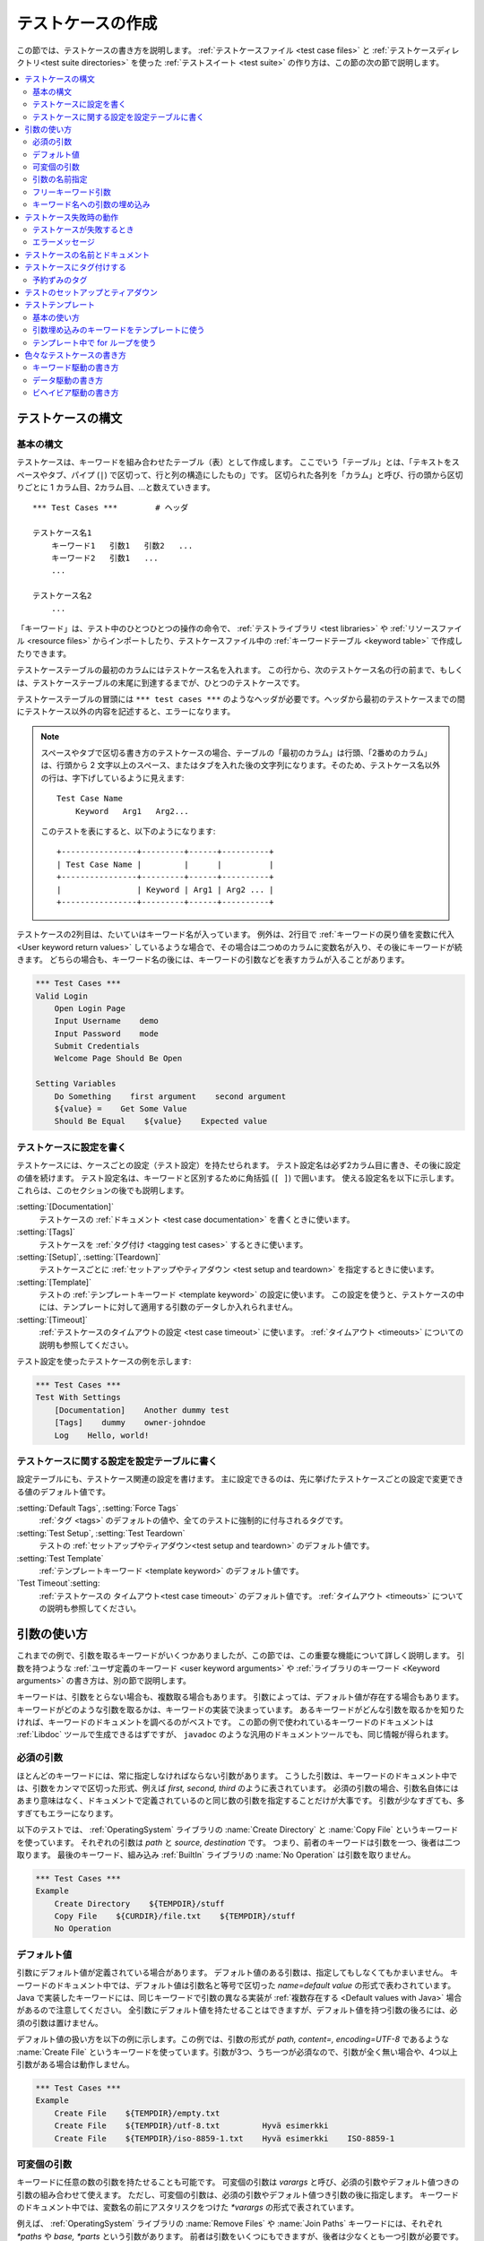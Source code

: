 .. _test case:
.. _test cases:
.. _Creating test cases:

テストケースの作成
===================

この節では、テストケースの書き方を説明します。
:ref:`テストケースファイル <test case files>` と :ref:`テストケースディレクトリ<test suite directories>` を使った :ref:`テストスイート <test suite>` の作り方は、この節の次の節で説明します。

.. contents::
   :depth: 2
   :local:

.. Test case syntax:

テストケースの構文
--------------------

.. Basic syntax:

基本の構文
~~~~~~~~~~~~

テストケースは、キーワードを組み合わせたテーブル（表）として作成します。
ここでいう「テーブル」とは、「テキストをスペースやタブ、パイプ (``|``) で区切って、行と列の構造にしたもの」です。
区切られた各列を「カラム」と呼び、行の頭から区切りごとに 1 カラム目、2カラム目、...と数えていきます。
::

      *** Test Cases ***        # ヘッダ

      テストケース名1
          キーワード1   引数1   引数2   ...
          キーワード2   引数1   ...
          ...

      テストケース名2
          ...

「キーワード」は、テスト中のひとつひとつの操作の命令で、 :ref:`テストライブラリ <test libraries>` や :ref:`リソースファイル <resource files>` からインポートしたり、テストケースファイル中の :ref:`キーワードテーブル <keyword table>` で作成したりできます。

テストケーステーブルの最初のカラムにはテストケース名を入れます。
この行から、次のテストケース名の行の前まで、もしくは、テストケーステーブルの末尾に到達するまでが、ひとつのテストケースです。

テストケーステーブルの冒頭には ``*** test cases ***`` のようなヘッダが必要です。ヘッダから最初のテストケースまでの間にテストケース以外の内容を記述すると、エラーになります。

.. note::
   スペースやタブで区切る書き方のテストケースの場合、テーブルの「最初のカラム」は行頭、「2番めのカラム」は、行頭から 2 文字以上のスペース、またはタブを入れた後の文字列になります。そのため、テストケース名以外の行は、字下げしているように見えます::

      Test Case Name
          Keyword   Arg1   Arg2...

   このテストを表にすると、以下のようになります::

      +----------------+---------+------+----------+
      | Test Case Name |         |      |          |
      +----------------+---------+------+----------+
      |                | Keyword | Arg1 | Arg2 ... |
      +----------------+---------+------+----------+

テストケースの2列目は、たいていはキーワード名が入っています。
例外は、2行目で :ref:`キーワードの戻り値を変数に代入 <User keyword return values>` しているような場合で、その場合は二つめのカラムに変数名が入り、その後にキーワードが続きます。
どちらの場合も、キーワード名の後には、キーワードの引数などを表すカラムが入ることがあります。

.. _example-tests:
.. sourcecode:: robotframework

   *** Test Cases ***
   Valid Login
       Open Login Page
       Input Username    demo
       Input Password    mode
       Submit Credentials
       Welcome Page Should Be Open

   Setting Variables
       Do Something    first argument    second argument
       ${value} =    Get Some Value
       Should Be Equal    ${value}    Expected value

.. Settings in the Test Case table:

テストケースに設定を書く
~~~~~~~~~~~~~~~~~~~~~~~~~~

テストケースには、ケースごとの設定（テスト設定）を持たせられます。
テスト設定名は必ず2カラム目に書き、その後に設定の値を続けます。
テスト設定名は、キーワードと区別するために角括弧 (``[ ]``) で囲います。
使える設定名を以下に示します。これらは、このセクションの後でも説明します。

:setting:`[Documentation]`
    テストケースの :ref:`ドキュメント <test case documentation>` を書くときに使います。

:setting:`[Tags]`
    テストケースを :ref:`タグ付け <tagging test cases>` するときに使います。

:setting:`[Setup]`, :setting:`[Teardown]`
    テストケースごとに :ref:`セットアップやティアダウン <test setup and teardown>` を指定するときに使います。

:setting:`[Template]`
   テストの :ref:`テンプレートキーワード <template keyword>` の設定に使います。
   この設定を使うと、テストケースの中には、テンプレートに対して適用する引数のデータしか入れられません。

:setting:`[Timeout]`
   :ref:`テストケースのタイムアウトの設定 <test case timeout>` に使います。
   :ref:`タイムアウト <timeouts>` についての説明も参照してください。

テスト設定を使ったテストケースの例を示します:

.. sourcecode:: robotframework

   *** Test Cases ***
   Test With Settings
       [Documentation]    Another dummy test
       [Tags]    dummy    owner-johndoe
       Log    Hello, world!


.. _Test case related settings in the Setting table:

テストケースに関する設定を設定テーブルに書く
~~~~~~~~~~~~~~~~~~~~~~~~~~~~~~~~~~~~~~~~~~~~~~~

設定テーブルにも、テストケース関連の設定を書けます。
主に設定できるのは、先に挙げたテストケースごとの設定で変更できる値のデフォルト値です。

:setting:`Default Tags`, :setting:`Force Tags`
   :ref:`タグ <tags>` のデフォルトの値や、全てのテストに強制的に付与されるタグです。

:setting:`Test Setup`, :setting:`Test Teardown`
   テストの :ref:`セットアップやティアダウン<test setup and teardown>` のデフォルト値です。

:setting:`Test Template`
   :ref:`テンプレートキーワード <template keyword>` のデフォルト値です。

`Test Timeout`:setting:
   :ref:`テストケースの タイムアウト<test case timeout>` のデフォルト値です。
   :ref:`タイムアウト <timeouts>` についての説明も参照してください。


.. _Using arguments:

引数の使い方
---------------

これまでの例で、引数を取るキーワードがいくつかありましたが、この節では、この重要な機能について詳しく説明します。
引数を持つような :ref:`ユーザ定義のキーワード <user keyword arguments>` や :ref:`ライブラリのキーワード <Keyword arguments>` の書き方は、別の節で説明します。

キーワードは、引数をとらない場合も、複数取る場合もあります。
引数によっては、デフォルト値が存在する場合もあります。
キーワードがどのような引数を取るかは、キーワードの実装で決まっています。
あるキーワードがどんな引数を取るかを知りたければ、キーワードのドキュメントを調べるのがベストです。
この節の例で使われているキーワードのドキュメントは :ref:`Libdoc` ツールで生成できるはずですが、
``javadoc`` のような汎用のドキュメントツールでも、同じ情報が得られます。

.. _Mandatory arguments:

必須の引数
~~~~~~~~~~~~

ほとんどのキーワードには、常に指定しなければならない引数があります。
こうした引数は、キーワードのドキュメント中では、引数をカンマで区切った形式、例えば `first, second, third` のように表されています。
必須の引数の場合、引数名自体にはあまり意味はなく、ドキュメントで定義されているのと同じ数の引数を指定することだけが大事です。
引数が少なすぎても、多すぎてもエラーになります。

以下のテストでは、 :ref:`OperatingSystem` ライブラリの :name:`Create Directory` と :name:`Copy File` というキーワードを使っています。
それぞれの引数は `path` と `source, destination` です。
つまり、前者のキーワードは引数を一つ、後者は二つ取ります。
最後のキーワード、組み込み :ref:`BuiltIn` ライブラリの :name:`No Operation` は引数を取りません。

.. sourcecode:: robotframework

   *** Test Cases ***
   Example
       Create Directory    ${TEMPDIR}/stuff
       Copy File    ${CURDIR}/file.txt    ${TEMPDIR}/stuff
       No Operation

.. _devault values:

デフォルト値
~~~~~~~~~~~~~~

引数にデフォルト値が定義されている場合があります。
デフォルト値のある引数は、指定してもしなくてもかまいません。
キーワードのドキュメント中では、デフォルト値は引数名と等号で区切った `name=default value` の形式で表わされています。
Java で実装したキーワードには、同じキーワードで引数の異なる実装が :ref:`複数存在する <Default values with Java>` 場合があるので注意してください。
全引数にデフォルト値を持たせることはできますが、デフォルト値を持つ引数の後ろには、必須の引数は置けません。

デフォルト値の扱い方を以下の例に示します。この例では、引数の形式が `path, content=, encoding=UTF-8` であるような :name:`Create File` というキーワードを使っています。引数が3つ、うち一つが必須なので、引数が全く無い場合や、4つ以上引数がある場合は動作しません。

.. sourcecode:: robotframework

   *** Test Cases ***
   Example
       Create File    ${TEMPDIR}/empty.txt
       Create File    ${TEMPDIR}/utf-8.txt         Hyvä esimerkki
       Create File    ${TEMPDIR}/iso-8859-1.txt    Hyvä esimerkki    ISO-8859-1

.. _varargs:

可変個の引数
~~~~~~~~~~~~~~~~~

キーワードに任意の数の引数を持たせることも可能です。
可変個の引数は *varargs* と呼び、必須の引数やデフォルト値つきの引数の組み合わせて使えます。
ただし、可変個の引数は、必須の引数やデフォルト値つき引数の後に指定します。
キーワードのドキュメント中では、変数名の前にアスタリスクをつけた `*varargs` の形式で表されています。

例えば、 :ref:`OperatingSystem` ライブラリの :name:`Remove Files` や :name:`Join Paths` キーワードには、それぞれ `*paths` や `base, *parts` という引数があります。
前者は引数をいくつにもできますが、後者は少なくとも一つ引数が必要です。

.. sourcecode:: robotframework

   *** Test Cases ***
   Example
       Remove Files    ${TEMPDIR}/f1.txt    ${TEMPDIR}/f2.txt    ${TEMPDIR}/f3.txt
       @{paths} =    Join Paths    ${TEMPDIR}    f1.txt    f2.txt    f3.txt    f4.txt

.. _Named argument syntax:
.. _Named arguments:

引数の名前指定
~~~~~~~~~~~~~~~

引数の名前指定は、 :ref:`default values <デフォルト値>` つき引数をより柔軟に扱えるようにし、引数に何の値を指定したかを明示的に書ける記法です。

技術的には、引数の名前指定は、 Python の `キーワード引数 <http://docs.python.org/2/tutorial/controlflow.html#keyword-arguments>`_ と同じです。


.. Basic syntax

基本の記法
''''''''''''

キーワードの引数を指定する際、 `arg=value` のように、値の前に引数の名前を指定できます。
この書き方は、デフォルト値つきの引数が何個もあって、一部の引数だけに値を指定し、他はデフォルト値のままにしておきたいときにとても便利です。
例えば、あるキーワードが `arg1=a, arg2=b, arg3=c` のような3つのデフォルト値つき引数で呼び出せるとき、 `arg3=override` だけを指定してキーワードを呼び出すと、 `arg1` と `arg2` はデフォルト値のままで、 `arg3` だけ `override` にできます。
この挙動がよく理解できなければ、下の :ref:`名前付き引数の例 <named arguments example>` が助けになるかもしれません。

引数を名前指定するときは、名前に大小文字の区別があることと、スペースの扱いが厳密なことに注意してください。前者は、例えば `arg` という引数を名前指定子たければ、 `Arg=value` や `ARG=value` でなく `arg=value` とせねばならないということです。
後者は、 `=` 記号の前にはスペースを入れてはならず、 `=` の後ろに入っているスペースが、値の一部とみなされるということです。


:ref:`ユーザ定義のキーワード <user keywords>` 中で名前指定の引数を使う場合、引数名に `${}` を付ける必要はありません。例えば、 `${arg1}=first, ${arg2}=second` のように定義したユーザキーワードで引数値を指定するときは、 `arg2=override` のように指定します。

引数を名前指定で入力すると、その後ろに必須の引数は指定できません。例えば、 `| Keyword | arg=value | positional |` は動きません。
Robot Framework 2.8 からは、明にエラーになります。
名前指定で引数を指定する場合、引数の並びは問題になりません。

.. note:: 
   Robot Framework 2.8 以前では、デフォルト値を持たない引数は名前指定にできませんでした。

.. _Named arguments with variables:

名前指定の引数に変数を渡す
''''''''''''''''''''''''''''''

名前指定の引数は、名前と値のどちらにも :ref:`変数 <variables>` を使えます。
値が単一の :ref:`スカラ値 <scalar variable>` であれば、キーワードに「そのまま」渡されます。
つまり、この機能を使うと、文字列以外の任意のオブジェクトを、名前指定の引数に使えるのです。
例えば、 `arg=${object}` を指定してキーワードを呼ぶと、 `${object}`  の値を文字列に変換しないでキーワードに渡します。

名前指定の引数の名前に変数を使うと、引数名と値を結びつけるよりも前に、値の方を評価します。
この機能は Robot Framework 2.8.6 で登場しました。

名前指定の引数を使う場合、キーワードを呼び出すときの記述で、必ずリテラルの等号を書かねばなりません。
逆に言えば、変数単体では名前指定の引数扱いにはならないし、 `foo=bar` のような値を変数で渡したしても認識されないということです。
キーワードを他のキーワードでラップするときには特に注意してください。
例えば、 :ref:`可変個の引数 <variable number of arguments>`  を取るあるキーワードが、引数を `@{args}` に格納していて、それを別のキーワードにそのまま渡しているとします。
このキーワードを `named=arg` のように名前指定の引数で呼び出しても、 Robot Framework はこれをうまく解釈できません。
以下に例を挙げましょう。


.. sourcecode:: robotframework

   *** Test Cases ***
   Example
       Run Program    shell=True    # これは Run Process の名前指定引数にはならない

   *** Keywords ***
   Run Program
       [Arguments]    @{args}
       Run Process    program.py    @{args}    # @{args} の中の名前指定の引数が正しく解釈されない

名前指定の引数をキーワード間で受け渡ししたい場合は、 :ref:`フリーキーワード引数 <free keyword arguments>` を受け取るよう変更が必要です。
必須引数と名前指定引数の両方を受け渡しできるラッパーキーワードは :ref:`kwargs の例 <kwargs example>` を参照してください。

.. _Escaping named arguments syntax:

名前指定引数のエスケープ
'''''''''''''''''''''''''''''''

名前指定の引数は、引数中の等号 ``=`` の前の部分が、キーワードの引数のどれかに一致する場合にのみ使われます。
例えば、あるキーワードに、必須の引数として、 `foo=quux` というリテラルの値を渡したとします。
そのキーワードに `foo` という別の引数があったとします。
この場合、 `quux` は引数 `foo` に渡されてしまい、おそらく必須の引数の指定がないためにエラーとなるでしょう。

こういった、期待しないマッチが起きるレアケースのために、 `foo\=quux` のように、バックスラッシュによる :ref:`エスケープ <escaping>` が可能です。
エスケープすると、必須の引数に `foo=quux` という値が渡ります。
この例では、そもそも `foo` という引数がなければエスケープは必要ありませんでしたが、より明示的に書いておくために、常にエスケープしておくのがよいでしょう。


.. _Where named arguments are supported:

名前指定引数のサポート状況
'''''''''''''''''''''''''''''

これまでで解説したように、名前指定の引数はキーワード全般で使えます。
その他、 :ref:`ライブラリのインポート <importing libraries>` でも使えます。

名前指定の引数は、 :ref:`ユーザキーワード <user keywords>` と、ほとんどの :ref:`テストライブラリ <test libraries>` で使えます。
例外は :ref:`スタティックライブラリ API <static library API>` を使っている Java ベースのライブラリです。
:ref:`Libdoc` で生成したライブラリドキュメントには、ライブラリが名前指定の引数をサポートしているかどうかが記載されます。

.. note:: Robot Framework 2.8 以前では、 :ref:`dynamic library API` を使ったテストライブラリには名前指定の記法が使えませんでした。

名前指定引数の例
'''''''''''''''''''''''

名前指定の引数を、ライブラリキーワード、ユーザキーワード、 :ref:`Telnet` テストライブラリのインポートで使っている例を示します。

.. sourcecode:: robotframework

   *** Settings ***
   Library    Telnet    prompt=$    default_log_level=DEBUG

   *** Test Cases ***
   Example
       Open connection    10.0.0.42    port=${PORT}    alias=example
       List files    options=-lh
       List files    path=/tmp    options=-l

   *** Keywords ***
   List files
       [Arguments]    ${path}=.    ${options}=
       Execute command    ls ${options} ${path}

.. _Free keyword arguments:

フリーキーワード引数
~~~~~~~~~~~~~~~~~~~~~~

Robot Framework 2.8 から、 `Python スタイルのフリーキーワード引数 <http://docs.python.org/2/tutorial/controlflow.html#keyword-arguments>`_ (`**kwargs`)をサポートしています。
すなわち、 `name=value` の形式で指定した引数のうち、キーワードの引数定義にマッチしない引数全てを、引数 `kwargs` で受けられるようになりました。

フリーキーワード引数には、 :ref:`名前指定の引数 <Named arguments with variables>` と同じような形式で変数を指定できます。
実際のところ、引数の名前と値の両方に変数を指定できます。
ただし、エスケープ記号はリテラルとして扱われます。
例えば、 `foo=${bar}` と `${foo}=${bar}` は、使われている変数がきちんと定義されているかぎり、いずれも有効な書き方です。
もう一つの制限として、フリーキーワード引数の引数名は、常に文字列でなければなりません。
引数名に変数を使える機能は Robot Framework 2.8.6 で登場しました。
それ以前のバージョンでは、引数名を変数のような書き方で指定しても、変数として解決されません。

フリーキーワード引数は、もともと Python ベースのライブラリでしか使えませんでした。
Robot Framework 2.8.2 から、 :ref:`ダイナミックライブラリ API <dynamic library API>` のサポートが拡張され、 Robot Framework 2.8.3 からは Java ベースのライブラリと :ref:`リモートライブラリインタフェース <remote library interface>` もサポートしています。
. Finally, user keywords got __ in Robot Framework 2.9 からは、ユーザキーワードも :ref:`kwargsをサポート <Kwargs with user keywords>` しています。
つまり、今では全てのキーワードが kwargs をサポートしているのです。


.. _Kwargs examples:

kwargs の例
'''''''''''''''

kwargs の最初の例として、 :ref:`Process` ライブラリの :name:`Run Process` キーワードを見てみましょう。
このキーワードのシグネチャは `command, *arguments, **configuration` で、実行するコマンド (`command`),
:ref:`可変個の <variable number of arguments>` コマンドの引数 (`*arguments`), そして、オプションの設定パラメタをフリーキーワード引数 (`**configuration`) として取ります。
以下の例は、 :ref:`名前指定の引数に変数を使う <Named arguments with variables>` 方法が、フリーキーワード引数でも使えるという例にもなっています。

.. sourcecode:: robotframework

   *** Test Cases ***
   Using Kwargs
       Run Process    program.py    arg1    arg2    cwd=/home/user
       Run Process    program.py    argument    shell=True    env=${ENVIRON}

自作のテストライブラリで kwargs を使う際の情報は、 :ref:`テストライブラリの作成 <Creating test libraries>` の :ref:`フリーキーワード引数 <Free keyword arguments (**kwargs)>` の節を参照してください。

二つ目の例として、上の例の `program.py` を実行する :ref:`ユーザキーワード <user keyword>` のラッパを書いてみましょう。
ラッパのキーワードは :name:`Run Program` として、任意の数の引数と kwargs を受け取って、受け取った引数を :name:`Run Process` に渡しています。

.. sourcecode:: robotframework

   *** Test Cases ***
   Using Kwargs
       Run Program    arg1    arg2    cwd=/home/user
       Run Program    argument    shell=True    env=${ENVIRON}

   *** Keywords ***
   Run Program
       [Arguments]    @{arguments}    &{configuration}
       Run Process    program.py    @{arguments}    &{configuration}

.. _Arguments embedded to keyword names:

キーワード名への引数の埋め込み
~~~~~~~~~~~~~~~~~~~~~~~~~~~~~~~~~~~

きわめて特異な引数の指定方法として、キーワード名への変数の埋め込みがあります。
この記法は :ref:`テストライブラリ <Embedding arguments into keyword names>` と :ref:`ユーザキーワード<Embedding arguments into keyword name>` の両方でサポートしています。


.. _Failures:

テストケース失敗時の動作
---------------------------

.. _When test case fails:

テストケースが失敗するとき
~~~~~~~~~~~~~~~~~~~~~~~~~~~~~

テストケース中のキーワードのいずれかの実行に失敗すると、テストケースの実行は失敗します。
通常、テストケースが失敗すると、その実行を停止して、 :ref:`ティアダウン <test teadown>` があれば実行し、次のテストケースの実行に移ります。
テストケースの実行を停めたくない場合に、特別に :ref:`失敗時も実行を継続 <continue on failure>` させることもあります。

.. _Error messages:

エラーメッセージ
~~~~~~~~~~~~~~~~~~

失敗したテストケースに関するメッセージは、実行に失敗したキーワードから直接取っています。
大抵は、エラーメッセージはキーワード名自体ですが、その挙動は設定で変更できます。

例えば失敗時も実行を継続する場合など、テストケースが何度も失敗するような状況があります。
そうした場合には、最終的なメッセージは、個々のエラーを結合したものになります。
エラーメッセージが長すぎる場合には、 :ref:`レポート <reports>` を見やすくするために、メッセージを途中でカットします。
完全なエラーメッセージは、常に :ref:`ログ <log>` ファイル上で、失敗したキーワードごとのメッセージとして読めます。

デフォルトの設定では、エラーメッセージは素のテキストですが、 Robot Framework 2.8 からは :ref:`HTMLで書ける <HTML in error messages>` ようになりました。
エラーメッセージを `*HTML*` で始めることで、この機能を有効にできます。
`*HTML*` マーカー自体は、レポートやログ上の最終的なエラーメッセージ上では除去されます。
カスタムのメッセージを HTML で出力する例を、下の例の二つめのテストで示します。

.. sourcecode:: robotframework

   *** Test Cases ***
   Normal Error
       Fail    This is a rather boring example...

   HTML Error
       ${number} =    Get Number
       Should Be Equal    ${number}    42    *HTML* Number is not my <b>MAGIC</b> number.

.. _test case name:
.. _test case documentation:
.. _Test case name and documentation:

テストケースの名前とドキュメント
--------------------------------

個々のテストケースの名前は、テストケーステーブルのテストケース名に入力した内容そのものです。
一つのテストスイート中に、同じ名前のテストケースは一つしか作れません。
ちなみに、テスト名をテスト中で参照するために、 `${TEST_NAME}` という :ref:`自動変数 <automatic variable>` を使えます。
この変数は、テストが実行されている最中は、テストから呼び出されたユーザーキーワード中でも、テストのセットアップやティアダウン中でも、常に利用できます。

:setting:`[Documentation]` 設定を使うと、テストケースのドキュメントを書けます。
このテキストはコマンドラインでテストを実行したときの出力と、テスト結果のログやレポートに表示されます。
ドキュメントには簡単な :ref:`HTML タグ<HTML formatting>` を利用でき、 :ref:`変数 <variables>` で動的なドキュメントを生成できます。

ドキュメントを複数のカラムに分割した場合、一つの行中の各セルの内容はスペースで結合されます。
この仕様が有用なのは、テストケースの記述に :ref:`HTML フォーマット <HTML format>` を使っていて、カラム幅が狭いときです。
ドキュメントが :ref:`複数の行に分かれている <Dividing test data to several rows>` 場合には、各行のドキュメントを :ref:`改行で結合 <Newlines in test data>` します。
結合する行が改行で終わっている場合や、 :ref:`バックスラッシュでエスケープ <escaping backslash>` している場合には、改行は付加しません。

.. sourcecode:: robotframework

   *** Test Cases ***
   Simple
       [Documentation]    簡単なドキュメント
       No Operation

   Formatting
       [Documentation]    *ボールド*, _イタリック_  リンク: http://robotframework.org
       No Operation

   Variables
       [Documentation]    ${HOST} の ${USER} さんがテストを実行
       No Operation

   Splitting
       [Documentation]    複数の    カラムに    分割
       No Operation

   Many lines
       [Documentation]    改行は
       ...                自動的に入ります
       No Operation

テストケースには、明解で意味の伝わる名前を与えることが重要で、そうであれば、原則、ドキュメントは不要です。
ドキュメントが必要なくらいテストケースのロジックが複雑だと感じたら、ドキュメントを追加する前に、テスト中のキーワードにもっと適切な名前をつけたり、キーワードを改良することを考えましょう。
そして、上の例で使ったような、ユーザ向けの情報や環境に関するメタデータは、実はドキュメントよりも :ref:`タグ <tags>` を使ったほうが適切です。

.. _tag:
.. _tags:
.. _test case tags:
.. _Tagging test cases:

.. _Tagging test cases:

テストケースにタグ付けする
----------------------------

Robot Framework のタグは、テストケースを分類する上で、単純ながらも強力なメカニズムを備えています。
タグは普通のテキストで記述でき、少なくとも以下の目的のために使えます:

- タグはテストの :ref:`レポート<reports>` や :ref:`ログ <logs>` に表示されます。もちろん、テストデータ中においてはメタデータとしての役割を果たします。
- テストケースの :ref:`成績の計算 <Configuring statistics>` に使います (自動的に、タグごとのテストのパス数・失敗数を計算します)。
- タグを使って、実行したいテストや除外したいテストを :ref:`絞り込み <By tag names>` できます。
- タグを使って、どれが :ref:`重要不可欠なテスト <critical>` なのかを指定できます。

この節では、テストケースにタグを指定する方法と、同じことを実現する別のやり方だけを解説しています。
ここで示す各アプローチは、自由に組み合わせて使えます。

設定テーブルで `Force Tags`:setting: を指定する
   この設定のあるテストケースファイル中の全てのテストケースに、指定のタグが付与されます。
   :ref:`テストスイートの初期化ファイル <test suite initialization file>` で使うと、テストスイートとサブスイート中の全てのテストケースに指定のタグが付与されます。

設定テーブルで `Default Tags`:setting: を指定する
   :setting:`[Tags]` 設定のないテストケースだけに、指定のタグを付与します。
   デフォルトタグは、テストスイート初期化ファイル中では使えません。

テストケーステーブルで `[Tags]`:setting: を指定する
   この設定を使うと、テストケースには指定のタグが必ず付与されます。
   さらに、 :setting:`Default Tags` で指定したタグがあっても、付与されなくなります。
   そのため、この設定に空の値を指定すれば、 :setting:`Default Tags` のタグを打ち消せます。
   `NONE` を指定することでも、デフォルトタグを打ち消せます。

コマンドラインオプションに `--settag`:option: を指定する
   このオプションを指定すると、実行されるテストにもともと付与されていたタグに加えて、指定したタグが付与されます。

`Set Tags`:name:, `Remove Tags`:name:, `Fail`:name: および `Pass Execution`:name: キーワードで指定する
   これらの :ref:`BuiltIn` ライブラリキーワードを使うと、テストの実行時に動的にタグを操作できます。

タグは普通のテキストですが、処理の過程では、全て小文字に変換してスペースを除去した形式に変換します。
一つのテストケースに同じタグが何度も定義されている場合には、最初に定義したタグ以外の重複するタグ定義を除去します。
タグは変数で作成できます。ただし、変数値が存在するときに限ります。

.. sourcecode:: robotframework

   *** Settings ***
   Force Tags      req-42
   Default Tags    owner-john    smoke

   *** Variables ***
   ${HOST}         10.0.1.42

   *** Test Cases ***
   No own tags
       [Documentation]    タグは owner-john, smoke, req-42 
       No Operation

   With own tags
       [Documentation]    タグは not_ready, owner-mrx, req-42
       [Tags]    owner-mrx    not_ready
       No Operation

   Own tags with variables
       [Documentation]    タグは host-10.0.1.42 と req-42
       [Tags]    host-${HOST}
       No Operation

   Empty own tags
       [Documentation]    タグは req-42 だけ
       [Tags]
       No Operation

   Set Tags and Remove Tags Keywords
       [Documentation]    タグは mytag と owner-john
       Set Tags    mytag
       Remove Tags    smoke    req-*

.. _Reserved tags:

予約ずみのタグ
~~~~~~~~~~~~~~~~

基本的に、ユーザはどんなタグを指定してもかまいません。
ただし、例外として、 Robot Framework の中で、ある種のタグがあらかじめ定義されていて、それらのタグを使うと、予想外の結果を招くことがあります。
Robot Framework の特殊なタグには、今後組み込まれるものも含めて、すべて `robot-` というプレフィクスがつきます。
トラブルを避けるには、特に意図して内部機能を使いたいのでない限り `robot-` ではじまるタグを使わないよう勧めます。

このドキュメントの執筆時点では、定義済みの特殊なタグは `robot-exit` のみです。
このタグは、 :ref:`テストをグレースフルに停止させる <stopping test execution gracefully>` ときに、対象のテストに自動的に付加されます。
その他の使い方も、将来増える可能性があります。

.. _test setup:
.. _test teardown:
.. _Test setup and teardown:

テストのセットアップとティアダウン
---------------------------------------

他のテスト自動化フレームワークと同様、 Robot Framework にもセットアップとティアダウンの機能があります。
簡単にいえば、セットアップはテストケースの前に実行する処理で、ティアダウンはテストケース後に実行するものです。
Robot Framework のセットアップとティアダウンは普通のキーワードとして定義でき、引数も指定できます。

セットアップとティアダウンに指定できるキーワードは、つねに一つだけです。
複数のタスクを実行したいのなら、高水準の :ref:`ユーザキーワード <user keywords>` ひとつにまとめてください。
あるいは、 :ref:`BuiltIn` キーワードの :name:`Run Keywords` を使えば、複数のキーワードを一つのキーワードから実行できます。

テストのティアダウンには、二つの特殊な働きがあります。
一つは、ティアダウンはテストケースが失敗しても実行され、テストケースの実行結果にかかわらず後始末処理を行なうところです。
もう一つは、ティアダウン中に実行されるキーワードは、たとえいずれかが失敗しても全て実行されるということです。
この :ref:`失敗しても処理を継続 <continue on failure>` する機能は、通常のキーワードの実行でも設定できますが、ティアダウンにはデフォルトで適用されています。

テストケースにセットアップやティアダウンを指定したいときは、設定テーブルに :setting:`Test Setup` や :setting:`Test Teardown` を指定するのが一番簡単です。
個々のテストケースにも、セットアップやティアダウンを指定できます。
テストケース中で :setting:`[Setup]` や:setting:`[Teardown]` を指定すると、設定テーブルなどで指定された :setting:`Test Setup` や :setting:`Test Teardown` に優先して使われます。
:setting:`[Setup]` や :setting:`[Teardown]` の引数を省略すると、セットアップやティアダウンを行わないことを表します。
`NONE` を指定した場合も同じ意味になります。

.. sourcecode:: robotframework

   *** Settings ***
   Test Setup       Open Application    App A
   Test Teardown    Close Application

   *** Test Cases ***
   Default values
       [Documentation]    設定テーブルのセットアップとティアダウンを使う
       Do Something

   Overridden setup
       [Documentation]    セットアップは下の設定値、設定テーブルのティアダウンを使う
       [Setup]    Open Application    App B
       Do Something

   No teardown
       [Documentation]    デフォルトのセットアップ、ティアダウンなし
       Do Something
       [Teardown]

   No teardown 2
       [Documentation]    特殊な値 NONE を指定してティアダウンを無効化
       Do Something
       [Teardown]    NONE

   Using variables
       [Documentation]    セットアップとティアダウンを変数で指定
       [Setup]    ${SETUP}
       Do Something
       [Teardown]    ${TEARDOWN}

セットアップやティアダウンで実行するキーワードの名前は変数にできます。
この機能を使うと、例えばコマンドラインからキーワードを入力して変数に入れ、それを使うことで、実行環境毎にセットアップやティアダウンをさまざまに切り替えられます。

.. note:: :ref:`テストスイート単位でも、セットアップやティアダウンを指定できます <suite setup and teardown>` 。
   テストスイート単位のセットアップは、サブテストスイートを含む全テストスイート中の全てのテストケースのセットアップとして実行されます。
   スイートのティアダウンも同様です。

.. _test temlate:
.. _template keyword:
.. _Test templates:

テストテンプレート
----------------------

テストテンプレートを使うと、普通の :ref:`キーワード駆動 <keyword-driven>` テストを :ref:`データ駆動 <data-driven>` テストに変換できます。
キーワード駆動のテストケースがキーワードと引数によって成り立つのに対して、テンプレートを使ったテストケースは、テンプレートにするキーワードに与える引数だけが入っています。
テンプレートを使うと、テストの度に同じキーワードを何度も繰り返さず、一つのテストに一回、もしくは一つのファイルに一回だけ指定すればよくなります。

テンプレートのキーワードには、通常の必須の引数も、名前指定の引数も使えます。
また、キーワード名への埋め込み引数も使えます。
テンプレートの設定は、他のテストの設定と違い、変数を使った設定ができません。

.. Basic usage

基本の使い方
~~~~~~~~~~~~~~~

以下のテストケースの例では、必須の引数をとる普通のキーワードをテンプレートに使っています。
二つのテストケースは、機能的には全く同じです。

.. sourcecode:: robotframework

   *** Test Cases **
   Normal test case
       Example keyword    first argument    second argument

   Templated test case
       [Template]    Example keyword
       first argument    second argument

上の例からわかるように、 :setting:`[Template]` を使うことで、個別のテストケースにテンプレートを指定できます。
テンプレートの指定は、設定テーブルに :setting:`Test Template` を設定することでもできますが、その場合は、テストケースファイル中の全てのテストケースに対してテンプレートが適用されます。
:setting:`[Template]` 設定は、設定テーブルのテンプレート設定をオーバライドでき、空の値を指定したり、 `NONE` を指定した場合には、設定テーブルで :setting:`Test Template` が指定されていても、その設定を取り消せます。

テンプレートの指定されたテストケースにデータ行が複数あれば、全ての行について一つ一つテンプレートが適用されます。
つまり、各行ごとに、同じキーワードが何度も実行されていくわけです。
テンプレートつきのテストには、もう一つ特別な点があります。それは、テスト中のどこかでキーワードの実行に失敗しても、全ての行を処理し終えるまでテストケースの実行を継続するということです。
この :ref:`失敗しても処理を継続 <continue on failure>` する機能は、通常のテストの実行でも設定できますが、テンプレートつきのテストにはデフォルトで適用されています。

.. sourcecode:: robotframework

   *** Settings ***
   Test Template    Example keyword

   *** Test Cases ***
   Templated test case
       first round 1     first round 2
       second round 1    second round 2
       third round 1     third round 2

引数の :ref:`デフォルト値 <default values>` や :ref:`可変個の引数 <varargs>`, :ref:`名前指定の引数 <named arguments>`, :ref:`フリーキーワード引数 <free keyword arguments>` などは、他で使うときと同様、テンプレートでも使えます。
:ref:`変数での引数の指定 <variables>` もサポートしています。

.. _Templates with embedded arguments:

引数埋め込みのキーワードをテンプレートに使う
~~~~~~~~~~~~~~~~~~~~~~~~~~~~~~~~~~~~~~~~~~~~~~

Robot Framework 2.8.2 からは、テンプレートでもキーワードの :ref:`引数埋め込み <embedded argument syntax>` をサポートしています。
テンプレートで引数埋め込みキーワードを扱う場合には、キーワード名のプレースホルダを引数とみなして、テストケース中の引数をそこに割り当てます。
その結果、キーワードはプレースホルダの数分、必須の引数を取ることになります。
この挙動がよくわかる例を以下に示します:

.. sourcecode:: robotframework

   *** Test Cases ***
   Normal test case with embedded arguments
       The result of 1 + 1 should be 2
       The result of 1 + 2 should be 3

   Template with embedded arguments
       [Template]    「${calculation}」の結果は「${expected}」であること
       1 + 1    2
       1 + 2    3

   *** Keywords ***
   「${calculation}」の結果は「${expected}」であること
       ${result} =    Calculate    ${calculation}
       Should Be Equal    ${result}     ${expected}

引数埋め込みのキーワードがテンプレート中に使われている場合、キーワード中の「引数」の数と、テストケースに定義する引数の数を一致させせねばなりません。
引数名は、もとのキーワードの引数名と一致している必要はなく、一部の引数に固定値を入れて、引数の数を変えることもできます:

.. sourcecode:: robotframework

   *** Test Cases ***
   Different argument names
       [Template]    「${foo}」の結果は「${bar}」であること
       1 + 1    2
       1 + 2    3

   Only some arguments
       [Template]    「${calculation}」の結果は「3」であること
       1 + 2
       4 - 1

   New arguments
       [Template]    「${life}」の${meaning}は「42」であること
       result    21 * 2

引数埋め込みキーワードとテンプレートの組み合わせの最大の利点は、引数名をわかりやすく定義できるところです。
通常の引数でも、カラムに名前をつけて同じような効果を得られます。
その例は、以降の :ref:`データ駆動スタイルのテストケース <data-driven style>` の節で示しています。

.. _Templates with for loops:

テンプレート中で for ループを使う
~~~~~~~~~~~~~~~~~~~~~~~~~~~~~~~~~~~~

テンプレート中で :ref:`for ループ <for loops>` を使った場合、ループの全ステップに対してテンプレートを適用します。
その際、「失敗しても継続」モードが使われるので、途中でキーワードの実行に失敗しても、ループの全ての要素を実行するまで処理を継続します。

.. sourcecode:: robotframework

   *** Test Cases ***
   Template and for
       [Template]    Example keyword
       :FOR    ${item}    IN    @{ITEMS}
       \    ${item}    2nd arg
       :FOR    ${index}    IN RANGE    42
       \    1st arg    ${index}

.. _Different test case styles:

色々なテストケースの書き方
----------------------------

テストケースの書き方にはいくつか方法があります。
何らかの *手順 (workflow)* を記述するようなテストケースは、「キーワード駆動」または「ビヘイビア駆動」スタイルで書きます。
様々な入力データに対して同じワークフローを何度も試すようなテストは、「データ駆動」スタイルで書いてください。

.. _keyword-driven:
.. _Keyword-driven style:

キーワード駆動の書き方
~~~~~~~~~~~~~~~~~~~~~~~~

:ref:`以前のサンプル <example-tests>` で説明した :name:`Valid Login` のようなワークフローテストは、キーワードいくつかと、引数から成り立っています。
テストの通常の構成は、まずシステムを初期状態にして (:name:`Valid Login` では :name:`Open Login Page` に相当), 次にシステムに何か操作を行い (:name:`Input Name`, :name:`Input Password`, :name:`Submit Credentials`), 最後にシステムが期待通りに動作しているか検証 (:name:`Welcome Page Should Be Open`) します。


.. _earlier: example-tests_

.. _data-driven:
.. _Data-driven style:

データ駆動の書き方
~~~~~~~~~~~~~~~~~~~~~

もう一つのテストケースの書き方は、「 *データ駆動* 」アプローチでの書き方です。
この書き方では、テストケースは高水準のキーワード（通常は :ref:`ユーザキーワード <user keyword>` として定義したもの) を一つだけ使い、実際のテストワークフローを隠蔽してしまいます。
この書き方は、様々な入出力データに対して同じテストシナリオを実行する必要があるときにとても便利です。
テストごとに何度も同じキーワードを繰り返して記述してもかまいませんが、 :ref:`テストテンプレート <test template>` を使えば、キーワードの指定が一度だけで済みます。

.. sourcecode:: robotframework

   *** Settings ***
   Test Template    Login with invalid credentials should fail

   *** Test Cases ***                USERNAME         PASSWORD
   Invalid User Name                 invalid          ${VALID PASSWORD}
   Invalid Password                  ${VALID USER}    invalid
   Invalid User Name and Password    invalid          invalid
   Empty User Name                   ${EMPTY}         ${VALID PASSWORD}
   Empty Password                    ${VALID USER}    ${EMPTY}
   Empty User Name and Password      ${EMPTY}         ${EMPTY}

.. tip:: 上の例のように、テストケーステーブルの減っだ行にカラム名を書いておくと、テストの内容を理解しやすくなります。
         ヘッダ行の最初のセル以外の内容は :ref:`無視される <ignored data>` ので、こういう書き方ができます。

上の例には、6 つのテストが入っています。それぞれが、無効なユーザIDまたはパスワードの組み合わせになっています。
一方、一つのテストだけで、上の6つの組み合わせを検証する方法を以下に示します。
:ref:`テストテンプレート <test templates>` 使った場合、仮にテスト内のいずれかの条件で検証に失敗しても、テスト内の全ての条件を検証し終えるまでテストを実行し続けます。
そのため、これらのテストは実質的にほぼ同じく機能します。
上の例では、個別の組み合わせについてテストケース名がついているので、それぞれのテストを区別しやすい反面、大量にテストケースが存在するために、テスト結果出力が台無しになるかもしれません。
状況と好みによって、うまく使い分けてください。

.. sourcecode:: robotframework

   *** Test Cases ***
   Invalid Password
       [Template]    Login with invalid credentials should fail
       invalid          ${VALID PASSWORD}
       ${VALID USER}    invalid
       invalid          whatever
       ${EMPTY}         ${VALID PASSWORD}
       ${VALID USER}    ${EMPTY}
       ${EMPTY}         ${EMPTY}


.. _Behavior-driven style:

ビヘイビア駆動の書き方
~~~~~~~~~~~~~~~~~~~~~~~~

テストケースを、技術に詳しくないプロジェクトのステークホルダでも理解できるような形の要求仕様のように書くことも可能です。
この、いわば *実行可能な要求仕様書* は、一般に `受け入れテスト駆動開発 <http://testobsessed.com/2008/12/08/acceptance-test-driven-development-atdd-an-overview>`_ (ATDD: Acceptance Test Driven Development) ないし `実例による仕様書 <http://en.wikipedia.org/wiki/Specification_by_example>`_ (SbE) と呼ばれています。

このような要求仕様書兼テストの書き方の一つに、 `ビヘイビア駆動開発 <https://ja.wikipedia.org/wiki/%E3%83%93%E3%83%98%E3%82%A4%E3%83%93%E3%82%A2%E9%A7%86%E5%8B%95%E9%96%8B%E7%99%BA>`_ でよく使われる *Given-When-Then* スタイルがあります。
*Given-When-Then* スタイルでは、テストの初期状態を :name:`Given` で始まるキーワードで書きます。
同様に、アクションは :name:`When` で始め、期待される動作は :name:`Then` で始めます。
アクションを追加するときは、 :name:`And` や :name:`But` を使います。

.. sourcecode:: robotframework

   *** Test Cases ***
   Valid Login
       Given login page is open   # ログインページが開いている「とする」
       When valid username and password are inserted   # 「もし」有効なユーザ名とパスワードがDB上にあり
       and credentials are submitted   # 「かつ」認証情報を入力した
       Then welcome page should be open    # 「ならば」ウェルカムページを表示せねばならない


:name:`Given/When/Then/And/But` プレフィクスは無視される
''''''''''''''''''''''''''''''''''''''''''''''''''''''''''

:name:`Given`, :name:`When`, :name:`Then`, :name:`And`, :name:`But` といったプレフィクスは、キーワードマッチングの際に、他に完全に一致するキーワードがライブラリやユーザ定義のキーワード中で見つからないかぎり、捨てられてしまいます。
例えば、上の例のキーワード、 :name:`Given login page is open` の場合、ユーザキーワードを定義するときには、キーワード名に :name:`Given` がついていてもいなくてもかまいません。
このことを利用すれば、一つのキーワードに対して、異なるプレフィクスを使えます。
例えば、上の例の :name:`Welcome page should be open` は :name:`And welcome page should be open` にも使えます。

.. note:: :name:`But` プレフィクスを無視するようになったのは Robot Framework 2.8.7 からです。

.. _Embedding data to keywords:

キーワードにデータを埋め込む
''''''''''''''''''''''''''''''

具体的なテストのサンプルを書いている際、実際のデータをキーワードに渡せると便利なことがあります。
ユーザ定義のキーワードは、この機能を :ref:`キーワード名に引数を埋め込む <embedding arguments into keyword name>` ことでサポートしています。
